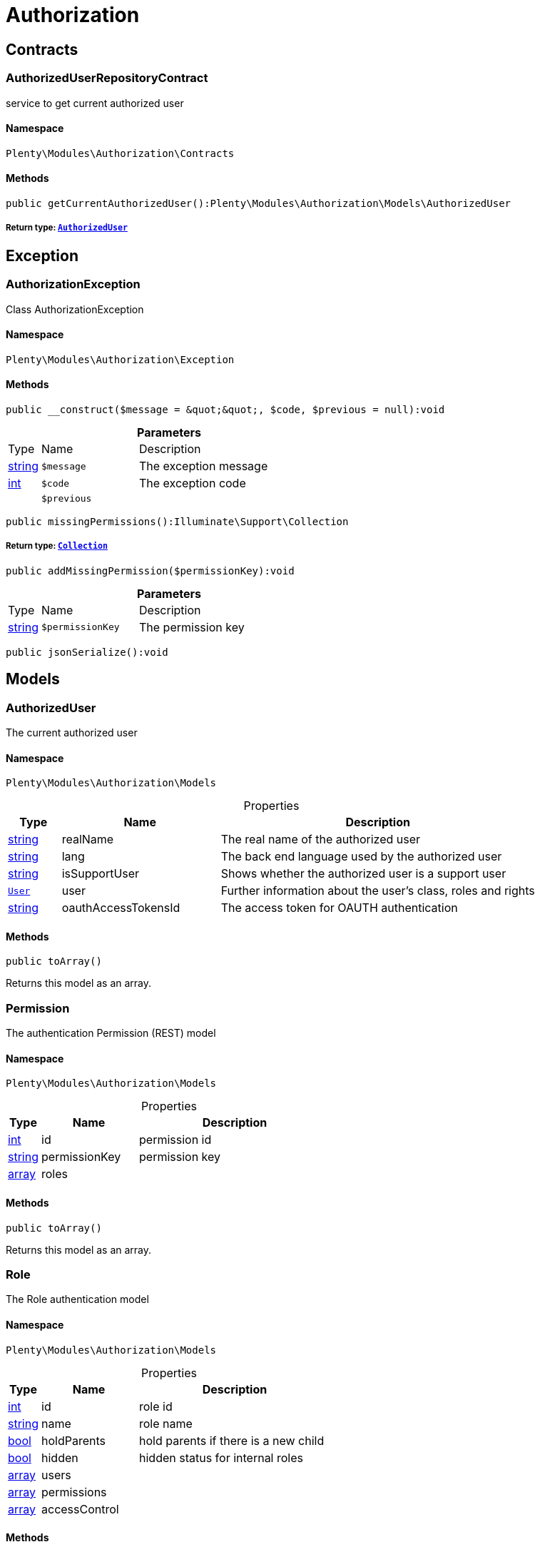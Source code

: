 :table-caption!:
:example-caption!:
:source-highlighter: prettify
:sectids!:
[[authorization_authorization]]
= Authorization

[[authorization_authorization_contracts]]
== Contracts
[[authorization_contracts_authorizeduserrepositorycontract]]
=== AuthorizedUserRepositoryContract

service to get current authorized user



==== Namespace

`Plenty\Modules\Authorization\Contracts`






==== Methods

[source%nowrap, php]
----

public getCurrentAuthorizedUser():Plenty\Modules\Authorization\Models\AuthorizedUser

----

    


===== *Return type:*        xref:Authorization.adoc#authorization_models_authorizeduser[`AuthorizedUser`]




[[authorization_authorization_exception]]
== Exception
[[authorization_exception_authorizationexception]]
=== AuthorizationException

Class AuthorizationException



==== Namespace

`Plenty\Modules\Authorization\Exception`






==== Methods

[source%nowrap, php]
----

public __construct($message = &quot;&quot;, $code, $previous = null):void

----

    







.*Parameters*
[cols="10%,30%,60%"]
|===
|Type |Name |Description
|link:http://php.net/string[string^]
a|`$message`
a|The exception message

|link:http://php.net/int[int^]
a|`$code`
a|The exception code

|
a|`$previous`
a|
|===


[source%nowrap, php]
----

public missingPermissions():Illuminate\Support\Collection

----

    


===== *Return type:*        xref:Miscellaneous.adoc#miscellaneous_support_collection[`Collection`]




[source%nowrap, php]
----

public addMissingPermission($permissionKey):void

----

    







.*Parameters*
[cols="10%,30%,60%"]
|===
|Type |Name |Description
|link:http://php.net/string[string^]
a|`$permissionKey`
a|The permission key
|===


[source%nowrap, php]
----

public jsonSerialize():void

----

    







[[authorization_authorization_models]]
== Models
[[authorization_models_authorizeduser]]
=== AuthorizedUser

The current authorized user



==== Namespace

`Plenty\Modules\Authorization\Models`





.Properties
[cols="10%,30%,60%"]
|===
|Type |Name |Description

|link:http://php.net/string[string^]
    a|realName
    a|The real name of the authorized user
|link:http://php.net/string[string^]
    a|lang
    a|The back end language used by the authorized user
|link:http://php.net/string[string^]
    a|isSupportUser
    a|Shows whether the authorized user is a support user
|        xref:Authentication.adoc#authentication_models_user[`User`]
    a|user
    a|Further information about the user's class, roles and rights
|link:http://php.net/string[string^]
    a|oauthAccessTokensId
    a|The access token for OAUTH authentication
|===


==== Methods

[source%nowrap, php]
----

public toArray()

----

    





Returns this model as an array.


[[authorization_models_permission]]
=== Permission

The authentication Permission (REST) model



==== Namespace

`Plenty\Modules\Authorization\Models`





.Properties
[cols="10%,30%,60%"]
|===
|Type |Name |Description

|link:http://php.net/int[int^]
    a|id
    a|permission id
|link:http://php.net/string[string^]
    a|permissionKey
    a|permission key
|link:http://php.net/array[array^]
    a|roles
    a|
|===


==== Methods

[source%nowrap, php]
----

public toArray()

----

    





Returns this model as an array.


[[authorization_models_role]]
=== Role

The Role authentication model



==== Namespace

`Plenty\Modules\Authorization\Models`





.Properties
[cols="10%,30%,60%"]
|===
|Type |Name |Description

|link:http://php.net/int[int^]
    a|id
    a|role id
|link:http://php.net/string[string^]
    a|name
    a|role name
|link:http://php.net/bool[bool^]
    a|holdParents
    a|hold parents if there is a new child
|link:http://php.net/bool[bool^]
    a|hidden
    a|hidden status for internal roles
|link:http://php.net/array[array^]
    a|users
    a|
|link:http://php.net/array[array^]
    a|permissions
    a|
|link:http://php.net/array[array^]
    a|accessControl
    a|
|===


==== Methods

[source%nowrap, php]
----

public toArray()

----

    





Returns this model as an array.

[[authorization_authorization_services]]
== Services
[[authorization_services_authhelper]]
=== AuthHelper

Service to process unguarded php code



==== Namespace

`Plenty\Modules\Authorization\Services`






==== Methods

[source%nowrap, php]
----

public processUnguarded($callable):void

----

    







.*Parameters*
[cols="10%,30%,60%"]
|===
|Type |Name |Description
|link:http://php.net/callable[callable^]
a|`$callable`
a|
|===


